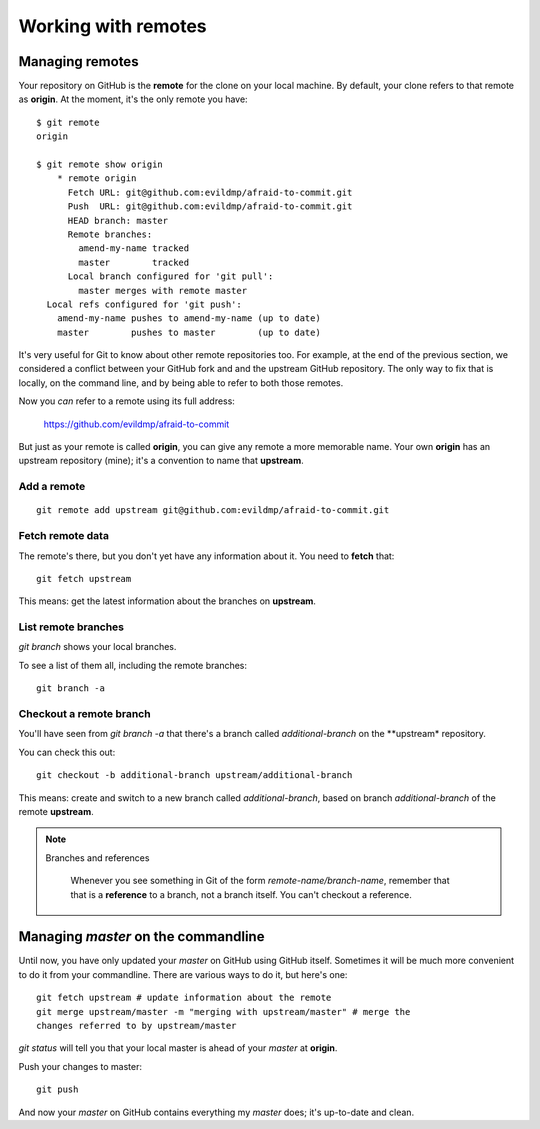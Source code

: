 ####################
Working with remotes
####################


Managing remotes
================

Your repository on GitHub is the **remote** for the clone on your local
machine. By default, your clone refers to that remote as **origin**. At
the moment, it's the only remote you have::

    $ git remote
    origin
    
    $ git remote show origin
	* remote origin
	  Fetch URL: git@github.com:evildmp/afraid-to-commit.git
	  Push  URL: git@github.com:evildmp/afraid-to-commit.git
	  HEAD branch: master
	  Remote branches:
	    amend-my-name tracked
	    master        tracked
	  Local branch configured for 'git pull':
	    master merges with remote master
      Local refs configured for 'git push':
        amend-my-name pushes to amend-my-name (up to date)
        master        pushes to master        (up to date)
	
It's very useful for Git to know about other remote repositories too. For
example, at the end of the previous section, we considered a conflict between
your GitHub fork and and the upstream GitHub repository. The only way to fix
that is locally, on the command line, and by being able to refer to both those
remotes.

Now you *can* refer to a remote using its full address:

	https://github.com/evildmp/afraid-to-commit
	
But just as your remote is called **origin**, you can give any remote a more
memorable name. Your own **origin** has an upstream repository (mine); it's a
convention to name that **upstream**.

Add a remote
------------

::

	git remote add upstream git@github.com:evildmp/afraid-to-commit.git
	
Fetch remote data
-----------------

The remote's there, but you don't yet have any information about it. You need
to **fetch** that::

    git fetch upstream
    
This means: get the latest information about the branches on **upstream**. 

List remote branches
--------------------

`git branch` shows your local branches.

To see a list of them all, including the remote branches::

    git branch -a   

Checkout a remote branch
------------------------

You'll have seen from `git branch -a` that there's a branch called
*additional-branch* on the **upstream* repository.       

You can check this out::

	git checkout -b additional-branch upstream/additional-branch

This means: create and switch to a new branch called *additional-branch*,
based on branch *additional-branch* of the remote **upstream**. 

.. note::
   Branches and references
   
    Whenever you see something in Git of the form `remote-name/branch-name`,
    remember that that is a **reference** to a branch, not a branch itself.
    You can't checkout a reference.


Managing *master* on the commandline
====================================

Until now, you have only updated your *master* on GitHub using GitHub itself.
Sometimes it will be much more convenient to do it from your commandline.
There are various ways to do it, but here's one::

    git fetch upstream # update information about the remote
    git merge upstream/master -m "merging with upstream/master" # merge the
    changes referred to by upstream/master

`git status` will tell you that your local master is ahead of your *master* at
**origin**.

Push your changes to master::

    git push

And now your *master* on GitHub contains everything my *master* does; it's
up-to-date and clean.    
